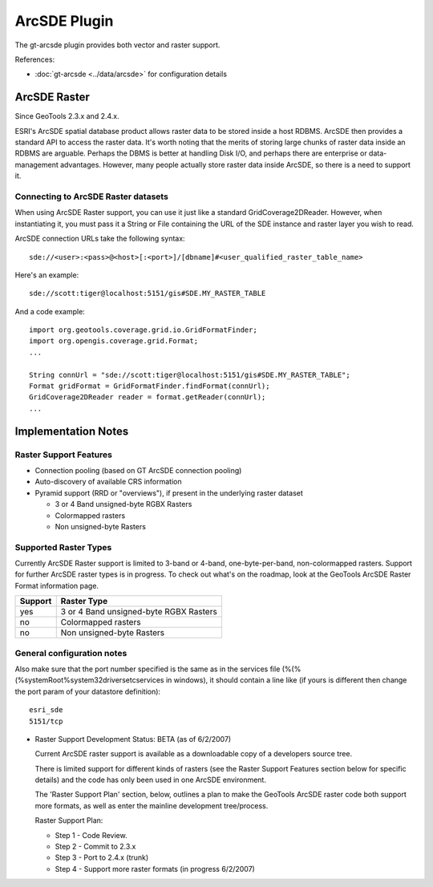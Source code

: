 ArcSDE Plugin
-------------

The gt-arcsde plugin provides both vector and raster support.

References:

* :doc:`gt-arcsde <../data/arcsde>` for configuration details

ArcSDE Raster
^^^^^^^^^^^^^

Since GeoTools 2.3.x and 2.4.x.

ESRI's ArcSDE spatial database product allows raster data to be stored inside a host RDBMS. ArcSDE then provides a standard API to access the raster data. It's worth noting that the merits of storing large chunks of raster data inside an RDBMS are arguable. Perhaps the DBMS is better at handling Disk I/O, and perhaps there are enterprise or data-management advantages. However, many people actually store raster data inside ArcSDE, so there is a need to support it.

Connecting to ArcSDE Raster datasets
''''''''''''''''''''''''''''''''''''

When using ArcSDE Raster support, you can use it just like a standard GridCoverage2DReader. However,
when instantiating it, you must pass it a String or File containing the URL of the SDE instance
and raster layer you wish to read.

ArcSDE connection URLs take the following syntax::
  
  sde://<user>:<pass>@<host>[:<port>]/[dbname]#<user_qualified_raster_table_name>

Here's an example::
  
  sde://scott:tiger@localhost:5151/gis#SDE.MY_RASTER_TABLE

And a code example::
  
  import org.geotools.coverage.grid.io.GridFormatFinder;
  import org.opengis.coverage.grid.Format;
  ...
  
  String connUrl = "sde://scott:tiger@localhost:5151/gis#SDE.MY_RASTER_TABLE";
  Format gridFormat = GridFormatFinder.findFormat(connUrl);
  GridCoverage2DReader reader = format.getReader(connUrl);
  ...

Implementation Notes
^^^^^^^^^^^^^^^^^^^^

Raster Support Features
'''''''''''''''''''''''

* Connection pooling (based on GT ArcSDE connection pooling)
* Auto-discovery of available CRS information
* Pyramid support (RRD or "overviews"), if present in the underlying raster dataset
  
  * 3 or 4 Band unsigned-byte RGBX Rasters
  * Colormapped rasters
  * Non unsigned-byte Rasters

Supported Raster Types
''''''''''''''''''''''

Currently ArcSDE Raster support is limited to 3-band or 4-band, one-byte-per-band, non-colormapped rasters. Support for further ArcSDE raster types is in progress. To check out what's on the roadmap, look at the GeoTools ArcSDE Raster Format information page.

======== =======================================
Support  Raster Type
======== =======================================
yes      3 or 4 Band unsigned-byte RGBX Rasters
no       Colormapped rasters
no       Non unsigned-byte Rasters
======== =======================================

General configuration notes
'''''''''''''''''''''''''''

Also make sure that the port number specified is the same as in the services file (%(%(%systemRoot%\system32\drivers\etc\services in windows), it should contain a line like (if yours is different then change the port param of your datastore definition)::
  
  esri_sde
  5151/tcp

* Raster Support Development Status: BETA (as of 6/2/2007)
  
  Current ArcSDE raster support is available as a downloadable copy of a developers source tree.
  
  There is limited support for different kinds of rasters (see the Raster Support Features section
  below for specific details) and the code has only been used in one ArcSDE environment.
    
  The 'Raster Support Plan' section, below, outlines a plan to make the GeoTools ArcSDE raster
  code both support more formats, as well as enter the mainline development tree/process.
  
  Raster Support Plan:
  
  * Step 1 - Code Review.
  * Step 2 - Commit to 2.3.x
  * Step 3 - Port to 2.4.x (trunk)
  * Step 4 - Support more raster formats (in progress 6/2/2007)

